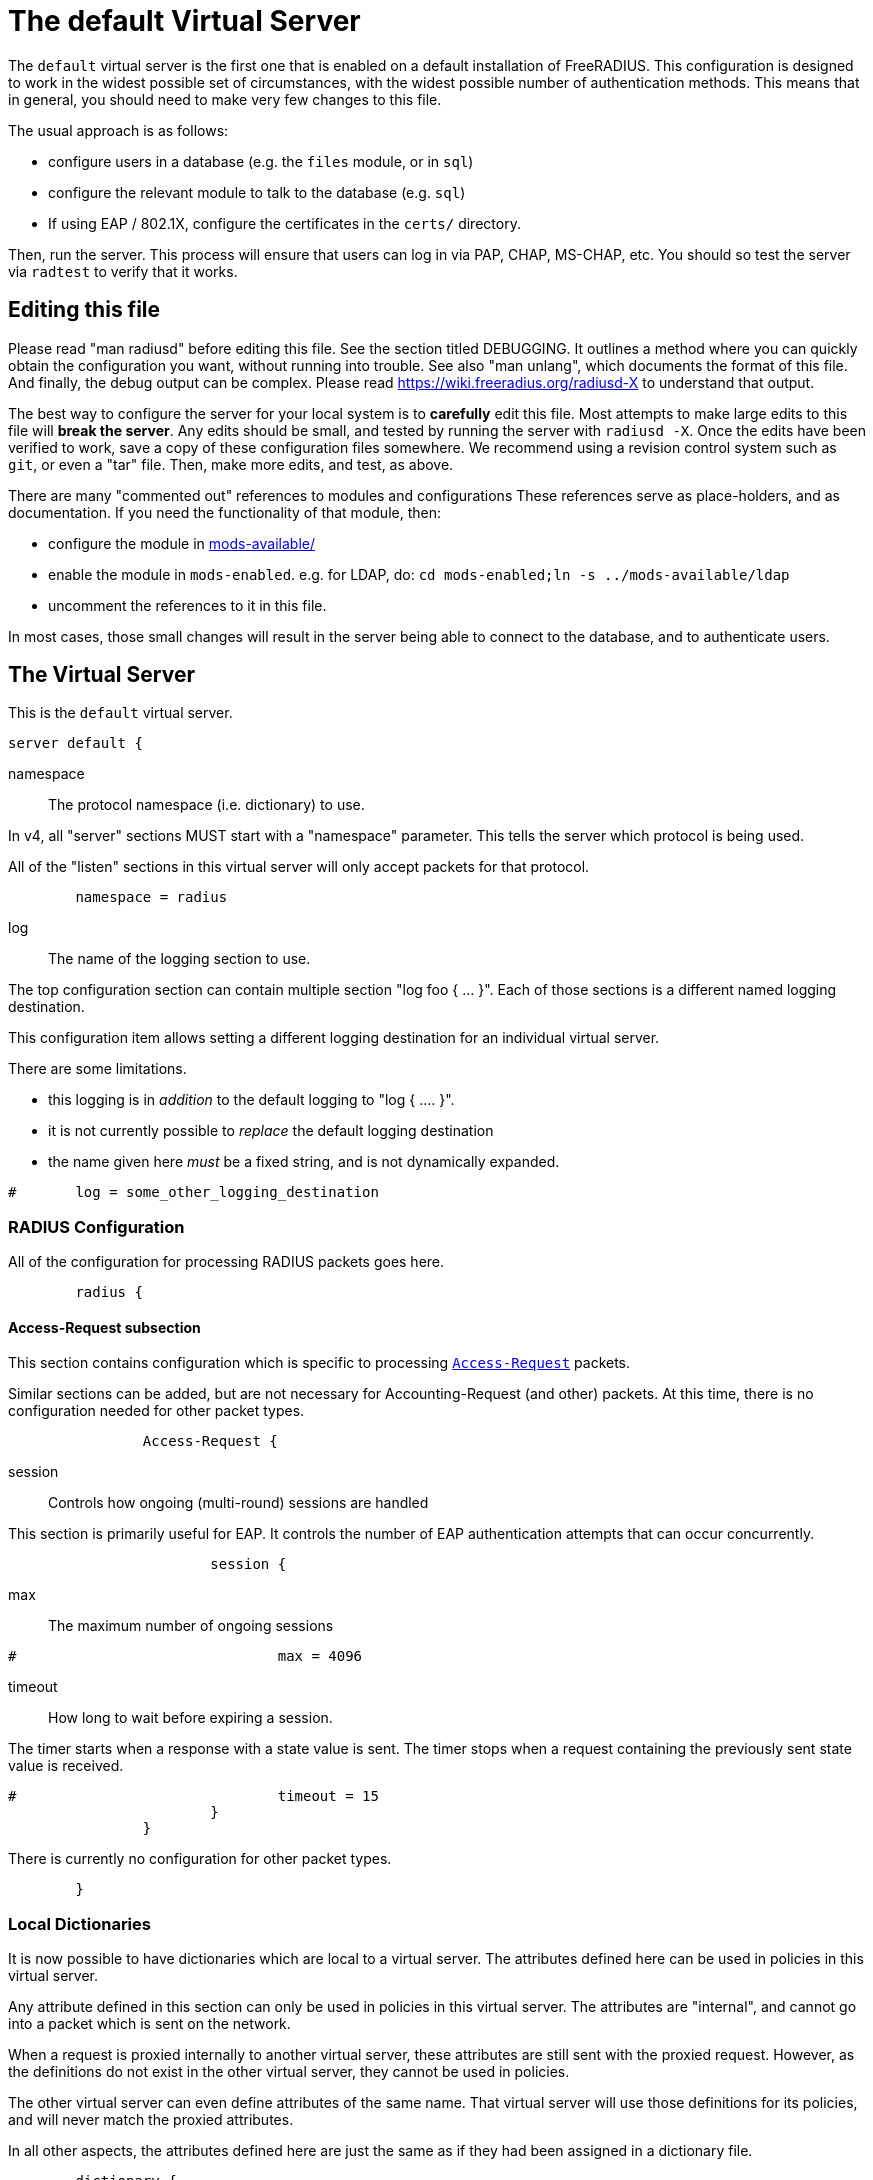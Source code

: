 

= The default Virtual Server

The `default` virtual server is the first one that is enabled on a
default installation of FreeRADIUS.  This configuration is
designed to work in the widest possible set of circumstances, with
the widest possible number of authentication methods.  This means
that in general, you should need to make very few changes to this
file.

The usual approach is as follows:

  * configure users in a database (e.g. the `files` module, or in
  `sql`)
  * configure the relevant module to talk to the database
  (e.g. `sql`)
  * If using EAP / 802.1X, configure the certificates in
  the `certs/` directory.

Then, run the server.  This process will ensure that users can log
in via PAP, CHAP, MS-CHAP, etc.  You should so test the server via
`radtest` to verify that it works.

## Editing this file

Please read "man radiusd" before editing this file.  See the
section titled DEBUGGING.  It outlines a method where you can
quickly obtain the configuration you want, without running into
trouble.  See also "man unlang", which documents the format of this
file.  And finally, the debug output can be complex. Please read
https://wiki.freeradius.org/radiusd-X to understand that output.

The best way to configure the server for your local system is to
  *carefully* edit this file.  Most attempts to make large edits to
this file will *break the server*.  Any edits should be small, and
tested by running the server with `radiusd -X`.  Once the edits
have been verified to work, save a copy of these configuration
files somewhere.  We recommend using a revision control system such
as `git`, or even a "tar" file.  Then, make more edits, and test,
as above.

There are many "commented out" references to modules and
configurations These references serve as place-holders, and as
documentation.  If you need the functionality of that module, then:

  * configure the module in xref:reference:raddb/mods-available/index.adoc[mods-available/]
  * enable the module in `mods-enabled`.  e.g. for LDAP, do:  `cd mods-enabled;ln -s ../mods-available/ldap`
  * uncomment the references to it in this file.

In most cases, those small changes will result in the server being
able to connect to the database, and to authenticate users.



## The Virtual Server

This is the `default` virtual server.

```
server default {
```

namespace:: The protocol namespace (i.e. dictionary) to use.

In v4, all "server" sections MUST start with a "namespace"
parameter.  This tells the server which protocol is being used.

All of the "listen" sections in this virtual server will
only accept packets for that protocol.

```
	namespace = radius

```

log:: The name of the logging section to use.

The top configuration section can contain multiple section "log foo { ... }".
Each of those sections is a different named logging destination.

This configuration item allows setting a different logging destination for an
individual virtual server.

There are some limitations.

  * this logging is in _addition_ to the default logging to "log { .... }".
  * it is not currently possible to _replace_ the default logging destination
  * the name given here _must_ be a fixed string, and is not dynamically expanded.

```
#	log = some_other_logging_destination

```

### RADIUS Configuration

All of the configuration for processing RADIUS packets goes here.

```
	radius {
```

#### Access-Request subsection

This section contains configuration which is
specific to processing `link:https://freeradius.org/rfc/rfc2865.html#Access-Request[Access-Request]` packets.

Similar sections can be added, but are not
necessary for Accounting-Request (and other)
packets.  At this time, there is no configuration
needed for other packet types.

```
		Access-Request {
```

session:: Controls how ongoing
(multi-round) sessions are handled

This section is primarily useful for EAP.
It controls the number of EAP
authentication attempts that can occur
concurrently.

```
			session {
```

max:: The maximum number of ongoing sessions

```
#				max = 4096

```

timeout:: How long to wait before expiring a
session.

The timer starts when a response
with a state value is sent.  The
timer stops when a request
containing the previously sent
state value is received.

```
#				timeout = 15
			}
		}

```

There is currently no configuration for other packet types.

```
	}

```

### Local Dictionaries

It is now possible to have dictionaries which are local to a virtual
server.  The attributes defined here can be used in policies in this
virtual server.

Any attribute defined in this section can only be used in policies in
this virtual server.  The attributes are "internal", and cannot go
into a packet which is sent on the network.

When a request is proxied internally to another virtual server, these
attributes are still sent with the proxied request.  However, as the
definitions do not exist in the other virtual server, they cannot be
used in policies.

The other virtual server can even define attributes of the same name.
That virtual server will use those definitions for its policies, and
will never match the proxied attributes.

In all other aspects, the attributes defined here are just the same
as if they had been assigned in a dictionary file.

```
	dictionary {
```

The syntax is _<type>_ followed by _<name>_.

The _<type>_ MUST be a leaf type or a `group`.  i.e. not
`struct`, `vsa`, or `vendor`.

The _<name>_ MUST NOT exist in the `namespace` dictionary.

```
#		uint32 foo

```

tlv:: Define a TLV variable using _tlv <name> { ...}_.

The contents of the `tlv` subsection are more variable
definitions, including child `tlv`s.

```
#		tlv bar {
#		    uint32 baz
#		    string arg
#		}

```

values:: Define a set of values for attribute _<name>_.

The contents of the `values` section are a list of names and
values.

```
#		values foo {
```

_<name>_ = _<value>_

The _<name>_ must be unique.

The _<value>_ is parsed according to the data type of
the attribute.

```
#			bar = 1
#			baz = 2
#		}
	}

```

### The listen section

The `listen` sections in v4 are very different from the
`listen sections in v3.  The changes were necessary in
order to make FreeRADIUS more flexible, and to make the
configuration simpler and more consistent.

```
	listen {
```

type:: The type of packet to accept.

Multiple types can be accepted by using multiple
lines of `type = ...`.

This change from v3 makes it much clearer what kind
of packet is being accepted.  The old `auth+acct`
configuration was awkward and potentially
confusing.

```
		type = Access-Request
		type = Status-Server

```

transport:: The transport protocol.

The allowed transports for RADIUS are currently
`udp` and `tcp`.  A `listen` section can only have
one `transport` defined.  For multiple transports,
use multiple `listen` sections.

You can have a "headless" server by commenting out
the "transport" configuration.  A "headless" server
will process packets from other virtual servers,
but will not accept packets from the network.

The `inner-tunnel` server is an example of a
headless server.  It accepts packets from the
"inner tunnel" portion of PEAP and TTLS.  But it
does not accept those packets from the network.

```
		transport = udp

```

require_message_authenticator::Require Message-Authenticator
in Access-Requests.

https://tools.ietf.org/html/rfc5080[RFC 5080] suggests that all clients *should* include it in an
Access-Request. The configuration item below allows the server
to require it. If a client is required to include a `link:https://freeradius.org/rfc/rfc2869.html#Message-Authenticator[Message-Authenticator]`
and it does not, then the packet will be silently discarded.

If value is auto, then if any packet received from the client
contains a valid Message-Authenticator attribute, then the server
will require it from all future packets from that client.

Allowed values: yes, no, auto

The default is "no".

```
		require_message_authenticator = auto

```

limit_proxy_state:: Control whether Proxy-State is allowed in
packets from this client which do not have a Message-Authenticator.

The blastradius prefix attack allows an attacker to manipulate
the contents of response packets without knowing the shared secret.

The attack relies on controlling a portion of the data sent back
in the response by the RADIUS server. As Proxy-State is always
echoed back verbatim from the request, it can be leveraged to
manipulate the data sent back from the server and facilitate the
attack.

The attack also relies on defficiencies in the original RADIUS
standards that provided no integrity protection for Access-Requests.

The attack is mitigated by requiring the Message-Authenticator,
which contains a HMAC over the entire request, preventing
modification of the request by the attacker.

If value is auto, and the first packet received from the client
does not contain a Proxy-State attribute, Proxy-State will be
disallowed in any future packets which do not contain a
Message-Authenticator.

This provides some level of protection against the blastradius
attack, without requiring Message-Authenticator, or breaking
existing deployments.

Allowed values: yes, no, auto

The default is "auto".

```
		limit_proxy_state = auto

```

limit:: limits for this socket.

The `limit` section contains configuration items
which enforce various limits on the socket.  These
limits are usually transport-specific.

Limits are used to prevent "run-away" problems.

```
		limit {
```

max_clients:: The maximum number of dynamic
clients which can be defined for this
listener.

If dynamic clients are not used, then this
configuration item is ignored.

The special value of `0` means "no limit".
We do not recommend using `0`, as attackers
could forge packets from the entire
Internet, and cause FreeRADIUS to run out
of memory.

This configuration item should be set to
the number of individual RADIUS clients
(e.g. NAS, AP, etc.) which will be sending
packets to FreeRADIUS.

```
			max_clients = 256

```

max_connections:: The maximum number of
connected sockets which will be accepted
for this listener.

Each connection opens a new socket, so be
aware of system file descriptor
limitations.

If the listeners do not use connected
sockets (e.g. TCP), then this configuration
item is ignored.

```
			max_connections = 256

```

idle_timeout:: Time after which idle
connections or dynamic clients are deleted.

Useful range of values: 5 to 600

```
			idle_timeout = 60.0

```

nak_lifetime:: Time for which blocked
clients are placed into a NAK cache.

If a dynamic client is disallowed, it is
placed onto a "NAK" list for a period
of time.  This process helps to prevent
DoS attacks.  When subsequent packets are
received from that IP address, they hit the
"NAK" cache, and are immediately discarded.

After `nak_timeout` seconds, the blocked
entry will be removed, and the IP will be
allowed to try again to define a dynamic
client.

Useful range of values: 1 to 600

```
			nak_lifetime = 30.0

```

cleanup_delay:: The time to wait (in
seconds) before cleaning up a reply to an
`link:https://freeradius.org/rfc/rfc2865.html#Access-Request[Access-Request]` packet.

The reply is normally cached internally for
a short period of time, after it is sent to
the NAS.  The reply packet may be lost in
the network, and the NAS will not see it.
The NAS will then resend the request, and
the server will respond quickly with the
cached reply.

If this value is set too low, then
duplicate requests from the NAS MAY NOT be
detected, and will instead be handled as
separate requests.

If this value is set too high, then the
server will use more memory for no benefit.

This value can include a decimal number of
seconds, e.g. "4.1".

Useful range of values: 2 to 30

```
			cleanup_delay = 5.0
		}

```

#### UDP Transport

When the `listen` section contains `transport =
udp`, it looks for a "udp" subsection.  This
subsection contains all of the configuration for
the UDP transport.

```
		udp {
```

ipaddr:: The IP address where FreeRADIUS
accepts packets.

The address can be IPv4, IPv6, a numbered
IP address, or a host name.  If a host name
is used, the IPv4 address is preferred.
When there is no IPv4 address for a host
name, the IPv6 address is used.

As with UDP, `ipaddr`, `ipv4addr`, and `ipv6addr`
are all allowed.

ipv4addr:: Use IPv4 addresses.

The same as `ipaddr`, but will only use
IPv4 addresses.

ipv6addr:: Use IPv6 addresses.

The same as `ipaddr`, but will only use
IPv6 addresses.

```
			ipaddr = *

```

port:: the UDP where FreeRADIUS accepts
packets.

The default port for Access-Accept packets
is `1812`.

```
			port = 1812

```

dynamic_clients:: Whether or not we allow
dynamic clients.

If set to `true`, then packets from unknown
clients are passed through the `new
client` subsection below.  See that section
for more information about how dynamic
clients work.

```
#			dynamic_clients = true

```

networks:: The list of networks which are
allowed to send packets to FreeRADIUS for
dynamic clients.

If there are no dynamic clients, then this
section is ignored.

The purpose of the `networks` subsection is
to ensure that only a small set of source
IPs can trigger dynamic clients.  If anyone
could trigger dynamic clients, then the
server would be subject to a DoS attack.

```
			networks {
```

allow:: Allow packets from these
networks to define dynamic clients.

Packets from all other sources will
be rejected.

When a packet is from an allowed
network, it will be run through the
`new client` subsection below.
That subsection can still reject
the client request.

There is no limit to the number of
networks which can be listed here.

```
				allow = 127/8
				allow = 192.0.2/24

```

deny:: deny some networks.

The default behavior is to only
allow packets from the `allow`
networks.  The `deny` directive
allows you to carve out a subset of
an `allow` network, where some
packets are denied.

That is, a `deny` network MUST
exist within a previous `allow` network.

The `allow` and `deny` rules apply
only to networks.  The order which
they appear in the configuration
file does not matter.

```
#				deny = 127.0.0/24
			}
		}

```

#### TCP Transport

When the configuration has `transport = tcp`, it
looks for a `tcp` subsection.  That subsection
contains all of the configuration for the TCP
transport.

Since UDP and TCP are similar, the majority of the
configuration items are the same for both of them.

```
		tcp {
```

ipaddr:: The IP address where FreeRADIUS
accepts packets.

It has the same definition and meaning as
the UDP `ipaddr` configuration above.

```
			ipaddr = *

```

NOTE: As with v3, `ipaddr`, `ipv4addr`, and `ipv6addr`
are all allowed.



port:: the TCP where FreeRADIUS accepts
packets.

The default port for Access-Accept packets
is `1812`.

```
			port = 1812

```

dynamic_clients:: Whether or not we allow dynamic clients.

If set to true, then packets from unknown
clients are passed through the "new client"
subsection below.  See that section for
more information.

```
#			dynamic_clients = true

```

networks { ... }::

If dynamic clients are allowed, then limit
them to only a small set of source
networks.

If dynamic clients are not allowed, then
this section is ignored.

```
			networks {
```

allow::  Allow packets from a network.

deny:: Deny packets from a network.

Allow or deny packets from these networks
to define dynamic clients.

Packets from all other sources will
be discarded.

Even if a packet is from an allowed
network, it still must be permitted
by the "new client" subsection.

There is no limit to the number of
networks which can be listed here.

The allow / deny checks are organised by
address.  The order of the items given here
does not matter.

```
				allow = 127/8
				allow = 192.0.2/24
#				deny = 127.0.0/24
			}
		}
	}

	listen tcp_auth {
		type = Access-Request
		type = Status-Server

		transport = tcp

		tcp {
```

As with v3, "ipaddr", "ipv4addr", and "ipv6addr"
are all allowed.

```
			ipaddr = *
			port = 1812

```

Whether or not we allow dynamic clients.

If set to true, then packets from unknown
clients are passed through the "new client"
subsection below.  See that section for
more information.

```
#			dynamic_clients = true

```

If dynamic clients are allowed, then limit
them to only a small set of source
networks.

If dynamic clients are not allowed, then
this section is ignored.

```
			networks {
```

Allow packets from these networks
to define dynamic clients.

Packets from all other sources will
be rejected.

Even if a packet is from an allowed
network, it still must be allowed
by the "new client" subsection.

There is no limit to the number of
networks which can be listed here.

```
				allow = 127/8
				allow = 192.0.2/24
#				deny = 127.0.0/24
			}
		}
	}

```

### Listen for Accounting-Request packets

```
	listen udp_acct {
		type = Accounting-Request

		transport = udp

		udp {
			ipaddr = *
			port = 1813
		}
	}

```

### Local Clients

The "client" sections can can also be placed here.  Unlike
v3, they do not need to be wrapped in a "clients" section.
They can just co-exist beside the "listen" sections.

Clients listed here will apply to *all* listeners in this
virtual server.

The clients listed here take precedence over the global
clients.

```
	client localhost {
		shortname = sample
		ipaddr = 192.0.2.1
		secret = testing123

```
The other "client" configuration items can be added
here, too.
```
	}

```

## Packet Processing sections

The sections below are called when a RADIUS packet has been
received.

  * recv Access-Request - for authorization and authentication
  * recv Status-Server  - for checking the server is responding



### Receive Access-Request packets

```
recv Access-Request {
```

Take a `link:https://freeradius.org/rfc/rfc2865.html#User-Name[User-Name]`, and perform some checks on it, for
spaces and other invalid characters. If the `link:https://freeradius.org/rfc/rfc2865.html#User-Name[User-Name]`
is invalid, reject the request.

See policy.d/filter for the definition of the
filter_username policy.

```
	filter_username

```

Some broken equipment sends passwords with embedded
zeros, i.e. the debug output will show:

    User-Password = "password\000\000"

This policy will fix the password to just be "password".

```
#	filter_password

```

If you intend to use CUI and you require that the
Operator-Name be set for CUI generation and you want to
generate CUI also for your local clients, then uncomment
operator-name below and set the operator-name for
your clients in clients.conf.

```
#	operator-name

```

Proxying example

The following example will proxy the request if the
username ends in example.com.

```
#	if (User-Name =~ /@example\.com$/) {
#		control.Auth-Type := "proxy-example.com"
#	}

```

If you want to generate CUI for some clients that do
not send proper CUI requests, then uncomment cui below
and set "add_cui = yes" for these clients in
clients.conf.

```
#	cui

```

The `auth_log` module will write all `link:https://freeradius.org/rfc/rfc2865.html#Access-Request[Access-Request]` packets to a file.

Uncomment the next bit in order to have a log of
authentication requests.  For more information, see
xref:reference:raddb/mods-available/detail.log.adoc[mods-available/detail.log].

```
#	auth_log

```

The `chap` module will set `Auth-Type := ::CHAP` if the
packet contains a `link:https://freeradius.org/rfc/rfc2865.html#CHAP-Challenge[CHAP-Challenge]` attribute.  The module
does this only if the `Auth-Type` attribute has not already
been set.

```
	chap

```

The `mschap` module will set `Auth-Type := ::mschap` if the
packet contains an `link:https://freeradius.org/rfc/rfc2548.html#MS-CHAP-Challenge[MS-CHAP-Challenge]` attribute.  The
module does this only if the `Auth-Type` attribute has not
already been set.

```
	mschap

```

The `digest` module implements the SIP Digest
authentication method.

Note that the module does not implement https://tools.ietf.org/html/rfc4590[RFC 4590].  Instead,
it implements an earlier draft of the specification.  Since
all of the NAS equipment also implements the earlier draft,
this limitation is fine.

If you have a Cisco SIP server authenticating against
FreeRADIUS, the `digest` module will set `Auth-Type :=
"Digest"` if we are handling a SIP Digest request and the
`Auth-Type` has not already been set.

```
	digest

```

The `wimax` module fixes up various WiMAX-specific stupidities.

The WiMAX specification says that the `link:https://freeradius.org/rfc/rfc2865.html#Calling-Station-Id[Calling-Station-Id]`
is 6 octets of the MAC.  This definition conflicts with RFC
3580, and all common RADIUS practices. Uncommenting the
`wimax` module here allows the module to change the
`link:https://freeradius.org/rfc/rfc2865.html#Calling-Station-Id[Calling-Station-Id]` attribute to the normal format as
specified in https://tools.ietf.org/html/rfc3580#section-3.21.[RFC 3580 Section 3.21.]

```
#	wimax

```

The `eap` module takes care of all EAP authentication,
including EAP-MD5, EAP-TLS, PEAP and EAP-TTLS.

The module also sets the EAP-Type attribute in the request
list, to the incoming EAP type.

The `eap` module returns `ok` or `updated` if it is not yet ready to
authenticate the user. The configuration below checks for
that return value, and if so, stops processing the current
section.

The result is that any LDAP and/or SQL servers will not be
queried during the initial set of packets that go back and
forth to set up EAP-TTLS or PEAP.

We also recommend doing user lookups in the `inner-tunnel`
virtual server.

```
	eap {
		ok = return
		updated = return
	}

```

The `unix` module will obtain passwords from `/etc/passwd`
or `/etc/shadow`.  It does this via the system API's, which
are not thread-safe.  We do not recommend using the `unix` module.

```
#	unix

```

Read what used to be the `users` file. Since v3, this file
is located in `mods-config/files/authorize`.

```
	files

```

Look in an SQL database. The schema of the database is
meant to mirror the `users` file.  For a full description
of the module behavior, please see
https://wiki.freeradius.org/modules/Rlm_sql

```
	-sql

```

If you are using /etc/smbpasswd, and are also doing mschap
authentication, the uncomment this line, configure the
module.

```
#	smbpasswd

```

The `ldap` module reads passwords and other attributes from
an LDAP database.

For a full description of the module behavior, please see
https://wiki.freeradius.org/modules/Rlm_ldap

```
	-ldap

```

Enforce daily limits on time spent logged in. This module
is a variant of the `counter` module.

```
#	dailycounter

```

See if the account has expired: check the time in the
`Expiration` attribute and reject if we are past it.
If the account has not expired, set `link:https://freeradius.org/rfc/rfc2865.html#Session-Timeout[Session-Timeout]`.

```
	expiration

```

The `pap` module will set `Auth-Type := ::PAP` if the
packet contains a `link:https://freeradius.org/rfc/rfc2865.html#User-Password[User-Password]` attribute.  The module
does this only if the `Auth-Type` attribute has not already
been set.

The `pap` module is also responsible for "normalizing" the
various kinds of "known good" passwords.
e.g. `Password.NT` may come as a 16 byte blob, or as a
32-byte hex string, or as a base-64 encoded string.  The
`pap` module will look for common variations of password
encoding, and convert them all to a normal form.

This module should be listed last, so that the other
modules get a chance to set Auth-Type for themselves.

```
	pap
}

```

### Receive Status-Server packets


This section is processed when the server receives a `Status-Server`
packet.

```
recv Status-Server {
```

We are still here and responding.

```
	ok
}

```

## Authentication Sections

The sub-sections below are called based on the value of the
`Auth-Type` attribute, which should have been set by the `recv
Access-Request` section, above.

Since version 4, proxying also happens in this section.  For more
information on how proxying has changed in version 4, please see
https://wiki.freeradius.org/upgrading/version4/proxy.

For authentication, you should generally NOT set the `Auth-Type`
attribute.  As noted above, the modules will usually figure it what
to do, and will do the right thing.  The most common side effect of
erroneously setting the `Auth-Type` attribute is that one
authentication method will work, but all of the others will not.

The common reasons to set the `Auth-Type` attribute by hand are
to forcibly reject the user (`Auth-Type := ::Reject`), to or
forcibly accept the user (`Auth-Type := ::Accept`), or for
proxying.

Note that `Auth-Type := ::Accept` will NOT work with EAP.  The EAP
authentication protocol uses a series of handshake messages.  All
of the messages must be exchanged correctly in order for EAP
authentication to succeed.  Bypassing that process with `Auth-Type
:= Accept` will just result in the user being rejected.

Policy configuration should generally go in the `send ...` sections
below, after authentication has completed.



### PAP Authentication

For users who are using PAP authentication. A back-end database
listed in the "recv Access-Request" section MUST supply a "known
good" password for the user.  The password can be clear-text, or
encrypted via `crypt`, `bcrypt`, or other hashing.

```
authenticate pap {
	pap
}

```

### CHAP Authentication

For users who are using CHAP authentication. A back-end database
listed in the "recv Access-Request" section MUST supply a
Password.Cleartext attribute. Encrypted passwords won't work.

```
authenticate chap {
	chap
}

```

### MS-CHAP authentication

For users who are using MS-CHAP authentication. A back-end
database listed in the "recv Access-Request" section MUST supply
either a Password.Cleartext attribute, or a Password.NT
attribute. Encrypted passwords won't work.

```
authenticate mschap {
	mschap
}

```

### SIP Digest Authentication

For users who are using SIP Digest authentication.

The `digest` line in the `recv Access-Request` section should also
be uncommented.

```
authenticate digest {
	digest
}

```

## PAM (Pluggable Authentication Modules) Authentication

Authenticate with PAM (Pluggable Authentication Modules).

We do not recommend using PAM.  The server has enough functionality
that anything that can be done in PAM can be done easier in
FreeRADIUS.

```
#authenticate pam {
#	pam
#}

```

### LDAP Authentication

For users who are using PAP, and when you can't get the "known
good" password from LDAP.  The module binds to the LDAP directory
as the user, along with the password taken from the User-Password
attribute.  The "bind as user" method means that CHAP, MS-CHAP, and
EAP won't work, as they do not supply a plain-text password.

We do NOT recommend using this. LDAP servers are databases, not
authentication servers.  It is only here as a last resort for
databases such as Active Directory.

We strongly recommend using `ldap` in the `recv Access-Request`
section.  And, ensuring that the account used by FreeRADIUS has
read permission on all of the users, groups, and passwords.

```
authenticate ldap {
	-ldap
}

```

EAP Authentication

For EAP-MD5, EAP-MSCHAP, EAP-TLS, EAP-TTLS, EAP-PEAP, EAP-PWD, etc.

```
authenticate eap {
	eap
}

```

### Proxying

Proxying has changed substantially from v3 to v4.  These changes
are complex, but were necessary in order to support new features.
The result is that configurations which were impossible in v3 are
now trivial in v4.  For example:

  * sending the same packet to multiple destinations, along with retransmissions
  * sending the same packet to multiple destinations in parallel
  * trying to proxy, and if it fails, programmatically doing something else
  * trying to proxy, and if it fails, authenticating the user locally
    * note that this won't work for EAP.

For more information, see:
https://wiki.freeradius.org/upgrading/version4/proxy.



The following example shows how proxying to three remote servers
can be configured.

Proxying will be done by setting `Auth-Type := example.com`, and
defining the home servers in xref:reference:raddb/mods-available/radius.adoc[mods-available/radius].


```
#authenticate example.com {
#	#
#	#  Log the request before proxying.
#	#
#	pre_proxy_log
```

```
#	#
#	#  Send the request to remote RADIUS servers, with
#	#  fail-over from one to the other if there's no response.
#	#
#	redundant {
#		radius1.example.com
#		radius2.example.com
#		radius3.example.com
#	}
```

```
#	#
#	#  Log the reply after proxying.
#	#
#	post_proxy_log.post-proxy
#}

```

## Send replies to Access-Request packets



### send Access-Challenge packets


This section is called when sending an Access-Challenge
response. It is configured to filter out all attributes that should
not be in the packet.

```
send Access-Challenge {
	attr_filter.access_challenge
	handled
}

```

### send Access-Accept packets

Once we know that the user has been authenticated successfully,
there are additional things that can be done.

```
send Access-Accept {
```

If you need to have a State attribute, you can add it
here. e.g. for later CoA-Request with State, and
Service-Type = ::Authorize-Only.

```
#	if (!reply.State) {
#		reply.State := "0x%randstr(16h)"
#	}

```

For EAP-TTLS and PEAP, add any cached attributes to the
reply. The "session-state" attributes are automatically
cached when an Access-Challenge is sent, and retrieved
when an `link:https://freeradius.org/rfc/rfc2865.html#Access-Request[Access-Request]` is received.

The `session-state` attributes are deleted after an
`link:https://freeradius.org/rfc/rfc2865.html#Access-Reject[Access-Reject]` or `link:https://freeradius.org/rfc/rfc2865.html#Access-Accept[Access-Accept]` packet has been sent.

```
	reply += session-state

```

For EAP, ensure that the Access-Accept contains a User-Name
attribute.

```
	eap

```

Get an address from the IP Pool.

```
#	sqlippool

```

Create the CUI value and add the attribute to
Access-Accept. Uncomment the line below if
  *returning* the CUI to the NAS.

```
#	cui

```

If you want to have a log of authentication replies,
uncomment the following line. This is defined in
xref:reference:raddb/mods-available/detail.log.adoc[mods-available/detail.log].

```
#	reply_log

```

After authenticating the user, do another SQL query.

```
	-sql

```

Uncomment the following if you want to modify the
user's object in LDAP after a successful login.

```
#	ldap

```

Calculate the various WiMAX keys. In order for this to
work, you will need to define the WiMAX NAI, usually
via:

```
#	request.WiMAX-MN-NAI = "%{User-Name}"

```
If you want various keys to be calculated, you will
need to update the reply with "template" values. The
module will see this, and replace the template values
with the correct ones taken from the cryptographic
calculations, e.g.

```
#	reply += {
#		Vendor-Specific.WiMAX = {
#			FA-RK-Key = 0x00
#			MSK = reply.EAP-MSK
#		}
#	}

```
You may want to delete the `MS-MPPE-*-Keys` from the
reply, as some WiMAX clients behave badly when those
attributes are included. See the configuration entry
`delete_mppe_keys` in xref:reference:raddb/mods-available/wimax.adoc[mods-available/wimax] for
more information.

```
#	wimax

```

If there is a client certificate (EAP-TLS, and very
occasionally PEAP and EAP-TTLS), then some attributes
are filled out after the certificate verification has
been performed. These fields MAY be available during
the authentication, or they may be available only in
the appropriate "send" section.

The first set of attributes contains information about
the issuing certificate which is being used. The second
contains information about the client certificate (if
available).

```
#	reply += {
#		Reply-Message = "%{session-state.TLS-Certificate.Serial}"
#		Reply-Message = "%{session-state.TLS-Certificate.Not-After}"
#		Reply-Message = "%{session-state.TLS-Certificate.Subject}"
#		Reply-Message = "%{session-state.TLS-Certificate.Issuer}"
#		Reply-Message = "%{session-state.TLS-Certificate.Common-Name}"
#		Reply-Message = "%{session-state.TLS-Certificate.Subject-Alt-Name-Email}"
#	}

```

Insert the `link:https://freeradius.org/rfc/rfc2865.html#Class[Class]` attribute with a unique value into the
response, which aids matching auth and acct records and
protects against duplicate Acct-Session-Id.

Note: This only works if the NAS has implemented RFC
2865 behaviour for the Class attribute, AND if the NAS
supports long Class attributes. Many older or cheap
NASes only support 16-octet Class attributes.

```
#	insert_acct_class

```

MacSEC requires the use of `EAP-Key-Name`. However, we
don't want to send it for all EAP sessions. Therefore, the
EAP modules put required data into the `EAP-Session-Id`
attribute. This attribute is never put into a request or
reply packet.

Uncomment the next few lines to copy the required data
into the EAP-Key-Name attribute.

```
#	if (reply.EAP-Session-Id) {
#		reply.EAP-Key-Name := reply.EAP-Session-Id
#	}

```

Call an instance of `linelog` to log the authentication success
- equivalent to the previous log `auth = yes` option in v3.
See `mods-enabled/linelog` for message formats and destinations.

```
#	log_auth_access_accept

```

Remove `link:https://freeradius.org/rfc/rfc2865.html#Reply-Message[Reply-Message]` if the response contains an
`link:https://freeradius.org/rfc/rfc2869.html#EAP-Message[EAP-Message]` attribute.  Some NAS equipment will
automatically convert the `link:https://freeradius.org/rfc/rfc2865.html#Reply-Message[Reply-Message]` to an "EAP
notification" packet, which will cause end-user machines to
drop the network connection.

```
	remove_reply_message_if_eap
}

```

### send Access-Reject packets

This section processes `link:https://freeradius.org/rfc/rfc2865.html#Access-Reject[Access-Reject]` packets before they are sent
to the NAS.

The `session-state` list is available while this section is being
processed.  But all of the attributes in that list are discarded as
soon as the section is finished.

```
send Access-Reject {
```

Log failed authentications in SQL, too.

```
	-sql

```

Filter out attributes that should not be in
Access-Reject packets.

```
	attr_filter.access_reject

```

Insert an EAP-Failure message if the request was rejected by
policy, instead of from an authentication failure.

```
	eap

```

Call an instance of `linelog` to log the authentication failure
- equivalent to the previous log `auth = yes` option in v3.
See `mods-enabled/linelog` for message formats and destinations.

```
#	log_auth_access_reject

```

Remove `link:https://freeradius.org/rfc/rfc2865.html#Reply-Message[Reply-Message]` if the response contains an
`link:https://freeradius.org/rfc/rfc2869.html#EAP-Message[EAP-Message]` attribute.  Some NAS equipment will
automatically convert the `link:https://freeradius.org/rfc/rfc2865.html#Reply-Message[Reply-Message]` to an "EAP
notification" packet, which will cause end-user machines to
drop the network connection.

```
	remove_reply_message_if_eap

```

Delay sending the `link:https://freeradius.org/rfc/rfc2865.html#Access-Reject[Access-Reject]` packet. This is no
longer automatic as it was in version 3.

```
	delay_reject
}

```

Accounting


This section deals with receiving Accounting requests and
sending Accounting responses.



An Accounting-Request packet has been received. Decide which
accounting type to use.

```
recv Accounting-Request {
```

Merge Acct-[Input|Output]-Gigawords and
Acct-[Input-Output]-Octets into a single 64-bit
counter, Acct-[Input|Output]-Octets64.

```
#	acct_counters64

```

Ensure that we have a semi-unique identifier for every
request, as many NAS boxes are broken.

```
	acct_unique

```

Read the 'accounting' file.

```
	files_accounting
}

```

Version 4 allows for sections specific to Acct-Status-Type.

Once the `recv Accounting-Request` section is processed, one of the
`accounting ... { ... }` sections will be run, based on the
value of the `link:https://freeradius.org/rfc/rfc2866.html#Acct-Status-Type[Acct-Status-Type]` attribute.

After the `accounting ... { ... }` section has been run, it will
then process the `send Accounting-Response` section



Session start

```
accounting Start {
```

Log traffic to an SQL database.

See "Accounting Queries" in xref:reference:raddb/mods-available/sql.adoc[mods-available/sql].

```
	-sql

```

Refresh leases when we see a start.

Ensure that control.IP-Pool.Name is set to determine which
pool of IPs are used.  Set this in `recv Accounting-Request` so
it is available for all the accounting sections.

```
#	sqlippool
}

```

Session stop

```
accounting Stop {
```

Log traffic to an SQL database.

```
	-sql

```

If you receive stop packets with zero session length,
they will NOT be logged in the database. The SQL
module will print a message (only in debugging mode),
and will return "noop".

You can ignore these packets by uncommenting the
following three lines. Otherwise, the server will not
respond to the accounting request, and the NAS will
retransmit.

```
#	if (noop) {
#		ok
#	}

```

Return an address to the IP Pool when we see a stop record.

```
#	sqlippool
}

```

Session is still alive

```
accounting Interim-Update {
```

Log traffic to an SQL database.

```
	-sql

```

Refresh leases when we see an alive.

```
#	sqlippool
}

```

The NAS has just booted up.

```
accounting Accounting-On {
```

Record that the NAS has booted to an SQL database

```
	-sql

```

Return all addresses related to this NAS to the IP Pool

```
#	sqlippool
}

```

The NAS is about to go down

```
accounting Accounting-Off {
```

Record that the NAS is shutting down to an SQL database

```
	-sql

```

Return all addresses related to this NAS to the IP Pool

```
#	sqlippool
}

```

Session failed to do something

```
accounting Failed {

}

```

There are many other values for `link:https://freeradius.org/rfc/rfc2866.html#Acct-Status-Type[Acct-Status-Type]` such as:

  * Tunnel-Start
  * Tunnel-Stop
  * Tunnel-Reject
  * Tunnel-Link-Start
  * Tunnel-Link-Stop
  * Tunnel-Link-Reject

Some vendors also define their own values, which is a very bad idea.



Send Accounting-Response.

Log the accounting data before replying. If logging fails then
the reply will not be sent, which means the NAS will send the
request again.

```
send Accounting-Response {
```

Add the CUI attribute from the corresponding
Access-Accept to the Accounting-Response.

Use it only if your NAS boxes do not support CUI
themselves.

```
#	cui

```

Create a 'detail'ed log of the packets. Note that
accounting requests which are proxied are also logged
in the detail file.

```
	detail

```

Update counters for daily usage calculations.

```
#	daily

```

Cisco VoIP specific bulk accounting.

```
#	pgsql-voip

```

Filter attributes from the accounting response.

```
	attr_filter.accounting_response
}
}
```

== Default Configuration

```
```
